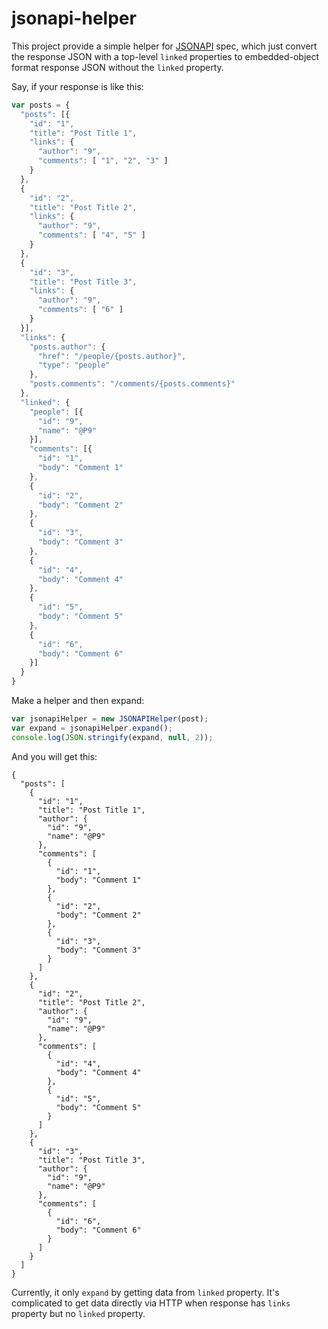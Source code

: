 * jsonapi-helper

This project provide a simple helper for [[http://jsonapi.org/][JSONAPI]] spec, which just convert the
response JSON with a top-level =linked= properties to embedded-object format response JSON
without the =linked= property.

Say, if your response is like this:

#+BEGIN_SRC javascript
var posts = {
  "posts": [{
    "id": "1",
    "title": "Post Title 1",
    "links": {
      "author": "9",
      "comments": [ "1", "2", "3" ]
    }
  },
  {
    "id": "2",
    "title": "Post Title 2",
    "links": {
      "author": "9",
      "comments": [ "4", "5" ]
    }
  },
  {
    "id": "3",
    "title": "Post Title 3",
    "links": {
      "author": "9",
      "comments": [ "6" ]
    }
  }],
  "links": {
    "posts.author": {
      "href": "/people/{posts.author}",
      "type": "people"
    },
    "posts.comments": "/comments/{posts.comments}"
  },
  "linked": {
    "people": [{
      "id": "9",
      "name": "@P9"
    }],
    "comments": [{
      "id": "1",
      "body": "Comment 1"
    },
    {
      "id": "2",
      "body": "Comment 2"
    },
    {
      "id": "3",
      "body": "Comment 3"
    },
    {
      "id": "4",
      "body": "Comment 4"
    },
    {
      "id": "5",
      "body": "Comment 5"
    },
    {
      "id": "6",
      "body": "Comment 6"
    }]
  }
}
#+END_SRC

Make a helper and then expand:

#+BEGIN_SRC javascript
var jsonapiHelper = new JSONAPIHelper(post);
var expand = jsonapiHelper.expand();
console.log(JSON.stringify(expand, null, 2));
#+END_SRC

And you will get this:

#+BEGIN_SRC javascript;
{
  "posts": [
    {
      "id": "1",
      "title": "Post Title 1",
      "author": {
        "id": "9",
        "name": "@P9"
      },
      "comments": [
        {
          "id": "1",
          "body": "Comment 1"
        },
        {
          "id": "2",
          "body": "Comment 2"
        },
        {
          "id": "3",
          "body": "Comment 3"
        }
      ]
    },
    {
      "id": "2",
      "title": "Post Title 2",
      "author": {
        "id": "9",
        "name": "@P9"
      },
      "comments": [
        {
          "id": "4",
          "body": "Comment 4"
        },
        {
          "id": "5",
          "body": "Comment 5"
        }
      ]
    },
    {
      "id": "3",
      "title": "Post Title 3",
      "author": {
        "id": "9",
        "name": "@P9"
      },
      "comments": [
        {
          "id": "6",
          "body": "Comment 6"
        }
      ]
    }
  ]
}
#+END_SRC

Currently, it only =expand= by getting data from =linked= property. It's
complicated to get data directly via HTTP when response has =links= property
but no =linked= property.
